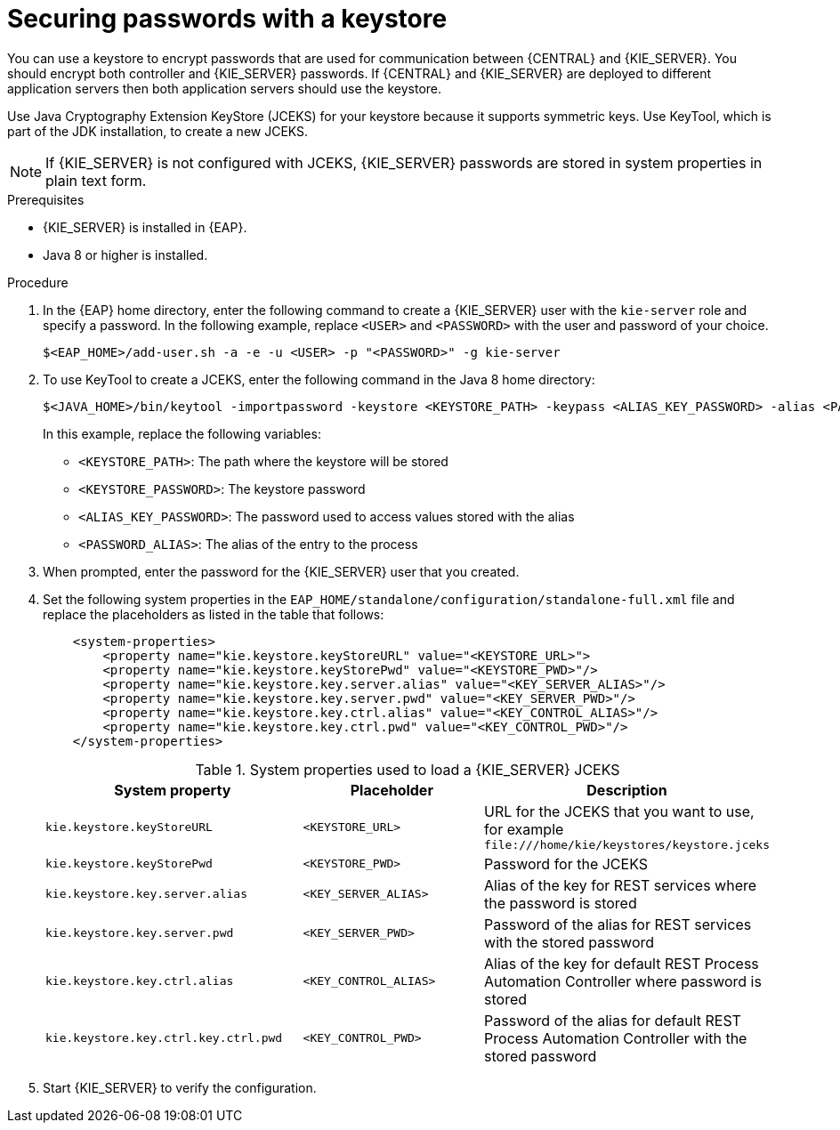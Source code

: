 [id='securing-passwords-eap-proc_{context}']

= Securing passwords with a keystore

You can use a keystore to encrypt passwords that are used for communication between {CENTRAL} and {KIE_SERVER}. You should encrypt both controller and {KIE_SERVER} passwords. If {CENTRAL} and {KIE_SERVER} are deployed to different application servers then both application servers should use the keystore.

Use Java Cryptography Extension KeyStore (JCEKS) for your keystore because it supports symmetric keys. Use KeyTool, which is part of the JDK installation, to create a new JCEKS.

[NOTE]
====
If {KIE_SERVER} is not configured with JCEKS, {KIE_SERVER} passwords are stored in system properties in plain text form.
====

.Prerequisites

* {KIE_SERVER} is installed in {EAP}.
* Java 8 or higher is installed.

.Procedure
. In the {EAP} home directory, enter the following command to create a {KIE_SERVER} user with the `kie-server` role and specify a password. In the following example, replace `<USER>` and `<PASSWORD>` with the user and password of your choice.
+
[source,bash]
----
$<EAP_HOME>/add-user.sh -a -e -u <USER> -p "<PASSWORD>" -g kie-server
----

. To use KeyTool to create a JCEKS, enter the following command in the Java 8 home directory:
+
[source,bash]
----
$<JAVA_HOME>/bin/keytool -importpassword -keystore <KEYSTORE_PATH> -keypass <ALIAS_KEY_PASSWORD> -alias <PASSWORD_ALIAS> -storepass <KEYSTORE_PASSWORD> -storetype JCEKS
----
+
In this example, replace the following variables:

* `<KEYSTORE_PATH>`: The path where the keystore will be stored
* `<KEYSTORE_PASSWORD>`: The keystore password
* `<ALIAS_KEY_PASSWORD>`: The password used to access values stored with the alias
* `<PASSWORD_ALIAS>`: The alias of the entry to the process

. When prompted, enter the password for the {KIE_SERVER} user that you created.



. Set the following system properties in the `EAP_HOME/standalone/configuration/standalone-full.xml` file and replace the placeholders as listed in the table that follows:
+
[source,xml]
----
    <system-properties>
        <property name="kie.keystore.keyStoreURL" value="<KEYSTORE_URL>">
        <property name="kie.keystore.keyStorePwd" value="<KEYSTORE_PWD>"/>
        <property name="kie.keystore.key.server.alias" value="<KEY_SERVER_ALIAS>"/>
        <property name="kie.keystore.key.server.pwd" value="<KEY_SERVER_PWD>"/>
        <property name="kie.keystore.key.ctrl.alias" value="<KEY_CONTROL_ALIAS>"/>
        <property name="kie.keystore.key.ctrl.pwd" value="<KEY_CONTROL_PWD>"/>
    </system-properties>
----
+
.System properties used to load a {KIE_SERVER} JCEKS
[cols="40%,30%,40%", frame="all", options="header"]
|===
| System property
| Placeholder
| Description

| `kie.keystore.keyStoreURL`
| `<KEYSTORE_URL>`
| URL for the JCEKS that you want to use, for example `\file:///home/kie/keystores/keystore.jceks`

| `kie.keystore.keyStorePwd`
| `<KEYSTORE_PWD>`
| Password for the JCEKS

| `kie.keystore.key.server.alias`
| `<KEY_SERVER_ALIAS>`
| Alias of the key for REST services where the password is stored

| `kie.keystore.key.server.pwd`
| `<KEY_SERVER_PWD>`
| Password of the alias for REST services with the stored password

| `kie.keystore.key.ctrl.alias`
| `<KEY_CONTROL_ALIAS>`
| Alias of the key for default REST Process Automation Controller where password is stored

| `kie.keystore.key.ctrl.key.ctrl.pwd`
| `<KEY_CONTROL_PWD>`
| Password of the alias for default REST  Process Automation Controller with the stored password

|===

. Start {KIE_SERVER} to verify the configuration.
